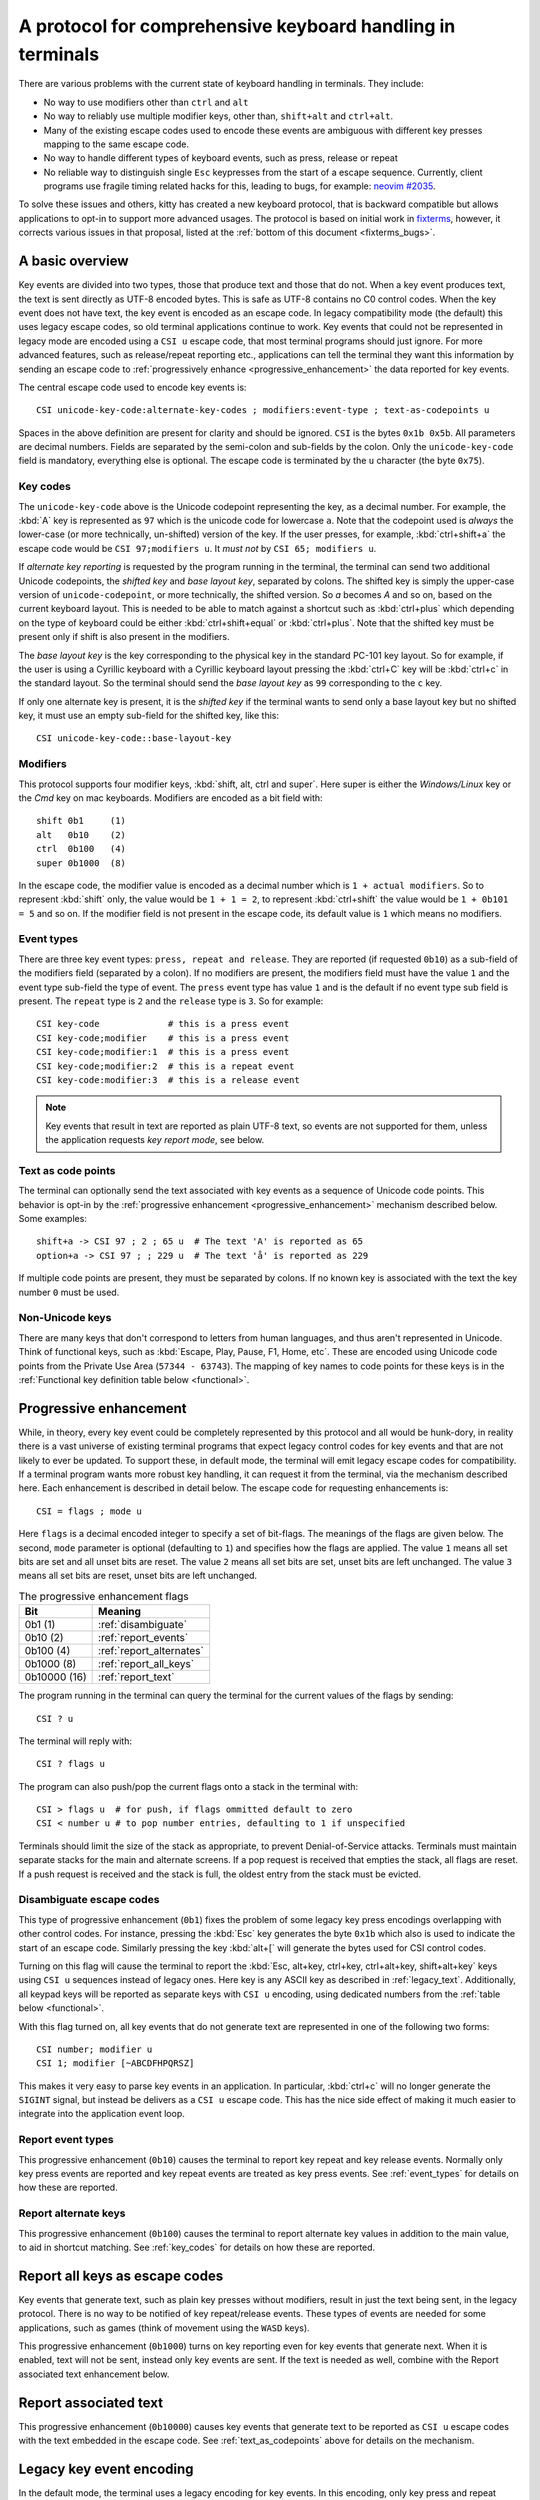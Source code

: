 A protocol for comprehensive keyboard handling in terminals
=================================================================

There are various problems with the current state of keyboard handling in
terminals. They include:

* No way to use modifiers other than ``ctrl`` and ``alt``

* No way to reliably use multiple modifier keys, other than, ``shift+alt`` and
  ``ctrl+alt``.

* Many of the existing escape codes used to encode these events are ambiguous
  with different key presses mapping to the same escape code.

* No way to handle different types of keyboard events, such as press, release or repeat

* No reliable way to distinguish single ``Esc`` keypresses from the start of a
  escape sequence. Currently, client programs use fragile timing related hacks
  for this, leading to bugs, for example:
  `neovim #2035 <https://github.com/neovim/neovim/issues/2035>`_.

To solve these issues and others, kitty has created a new keyboard protocol,
that is backward compatible but allows applications to opt-in to support more
advanced usages. The protocol is based on initial work in `fixterms
<http://www.leonerd.org.uk/hacks/fixterms/>`_, however, it corrects various
issues in that proposal, listed at the :ref:`bottom of this document
<fixterms_bugs>`.

.. versionadded:: 0.20.0

A basic overview
------------------

Key events are divided into two types, those that produce text and those that
do not. When a key event produces text, the text is sent directly as UTF-8
encoded bytes. This is safe as UTF-8 contains no C0 control codes.
When the key event does not have text, the key event is encoded as an escape code. In
legacy compatibility mode (the default) this uses legacy escape codes, so old terminal
applications continue to work. Key events that could not be represented in
legacy mode are encoded using a ``CSI u`` escape code, that most terminal
programs should just ignore. For more advanced features, such as release/repeat
reporting etc., applications can tell the terminal they want this information by
sending an escape code to :ref:`progressively enhance <progressive_enhancement>` the data reported for
key events.

The central escape code used to encode key events is::

    CSI unicode-key-code:alternate-key-codes ; modifiers:event-type ; text-as-codepoints u

Spaces in the above definition are present for clarity and should be ignored.
``CSI`` is the bytes ``0x1b 0x5b``. All parameters are decimal numbers. Fields
are separated by the semi-colon and sub-fields by the colon. Only the
``unicode-key-code`` field is mandatory, everything else is optional. The
escape code is terminated by the ``u`` character (the byte ``0x75``).


.. _key_codes:

Key codes
~~~~~~~~~~~~~~

The ``unicode-key-code`` above is the Unicode codepoint representing the key, as a
decimal number. For example, the :kbd:`A` key is represented as ``97`` which is
the unicode code for lowercase ``a``. Note that the codepoint used is *always*
the lower-case (or more technically, un-shifted) version of the key. If the
user presses, for example, :kbd:`ctrl+shift+a` the escape code would be ``CSI
97;modifiers u``. It *must not* by ``CSI 65; modifiers u``.

If *alternate key reporting* is requested by the program running in the
terminal, the terminal can send two additional Unicode codepoints, the
*shifted key* and *base layout key*, separated by colons.
The shifted key is simply the upper-case version of ``unicode-codepoint``, or
more technically, the shifted version. So `a` becomes `A` and so on, based on
the current keyboard layout. This is needed to be able to match against a
shortcut such as :kbd:`ctrl+plus` which depending on the type of keyboard could
be either :kbd:`ctrl+shift+equal` or :kbd:`ctrl+plus`. Note that the shifted
key must be present only if shift is also present in the modifiers.

The *base layout key* is the key corresponding to the physical key in the
standard PC-101 key layout. So for example, if the user is using a Cyrillic
keyboard with a Cyrillic keyboard layout pressing the :kbd:`ctrl+С` key will
be :kbd:`ctrl+c` in the standard layout. So the terminal should send the *base
layout key* as ``99`` corresponding to the ``c`` key.

If only one alternate key is present, it is the *shifted key* if the terminal
wants to send only a base layout key but no shifted key, it must use an empty
sub-field for the shifted key, like this::

  CSI unicode-key-code::base-layout-key


.. _modifiers:

Modifiers
~~~~~~~~~~~~~~

This protocol supports four modifier keys, :kbd:`shift, alt, ctrl and super`.
Here super is either the *Windows/Linux* key or the *Cmd* key on mac keyboards.
Modifiers are encoded as a bit field with::

    shift 0b1     (1)
    alt   0b10    (2)
    ctrl  0b100   (4)
    super 0b1000  (8)

In the escape code, the modifier value is encoded as a decimal number which is
``1 + actual modifiers``. So to represent :kbd:`shift` only, the value would be ``1 +
1 = 2``, to represent :kbd:`ctrl+shift` the value would be ``1 + 0b101 = 5``
and so on. If the modifier field is not present in the escape code, its default
value is ``1`` which means no modifiers.


.. _event_types:

Event types
~~~~~~~~~~~~~~~~

There are three key event types: ``press, repeat and release``. They are
reported (if requested ``0b10``) as a sub-field of the modifiers field
(separated by a colon). If no modifiers are present, the modifiers field must
have the value ``1`` and the event type sub-field the type of event. The
``press`` event type has value ``1`` and is the default if no event type sub
field is present. The ``repeat`` type is ``2`` and the ``release`` type is
``3``. So for example::

    CSI key-code             # this is a press event
    CSI key-code;modifier    # this is a press event
    CSI key-code;modifier:1  # this is a press event
    CSI key-code;modifier:2  # this is a repeat event
    CSI key-code:modifier:3  # this is a release event


.. note:: Key events that result in text are reported as plain UTF-8 text, so
   events are not supported for them, unless the application requests *key
   report mode*, see below.

.. _text_as_codepoints:

Text as code points
~~~~~~~~~~~~~~~~~~~~~

The terminal can optionally send the text associated with key events as a
sequence of Unicode code points. This behavior is opt-in by the :ref:`progressive
enhancement <progressive_enhancement>` mechanism described below. Some examples::

    shift+a -> CSI 97 ; 2 ; 65 u  # The text 'A' is reported as 65
    option+a -> CSI 97 ; ; 229 u  # The text 'å' is reported as 229

If multiple code points are present, they must be separated by colons.
If no known key is associated with the text the key number ``0`` must be used.


Non-Unicode keys
~~~~~~~~~~~~~~~~~~~~~~~

There are many keys that don't correspond to letters from human languages, and
thus aren't represented in Unicode. Think of functional keys, such as
:kbd:`Escape, Play, Pause, F1, Home, etc`. These are encoded using Unicode code
points from the Private Use Area (``57344 - 63743``). The mapping of key
names to code points for these keys is in the
:ref:`Functional key definition table below <functional>`.


.. _progressive_enhancement:

Progressive enhancement
--------------------------

While, in theory, every key event could be completely represented by this
protocol and all would be hunk-dory, in reality there is a vast universe of
existing terminal programs that expect legacy control codes for key events and
that are not likely to ever be updated. To support these, in default mode,
the terminal will emit legacy escape codes for compatibility. If a terminal
program wants more robust key handling, it can request it from the terminal,
via the mechanism described here. Each enhancement is described in detail
below. The escape code for requesting enhancements is::

    CSI = flags ; mode u

Here ``flags`` is a decimal encoded integer to specify a set of bit-flags. The
meanings of the flags are given below. The second, ``mode`` parameter is
optional (defaulting to ``1``) and specifies how the flags are applied.
The value ``1`` means all set bits are set and all unset bits are reset.
The value ``2`` means all set bits are set, unset bits are left unchanged.
The value ``3`` means all set bits are reset, unset bits are left unchanged.

.. csv-table:: The progressive enhancement flags
   :header: "Bit", "Meaning"

   "0b1 (1)", ":ref:`disambiguate`"
   "0b10 (2)", ":ref:`report_events`"
   "0b100 (4)", ":ref:`report_alternates`"
   "0b1000 (8)", ":ref:`report_all_keys`"
   "0b10000 (16)", ":ref:`report_text`"

The program running in the terminal can query the terminal for the
current values of the flags by sending::

    CSI ? u

The terminal will reply with::

    CSI ? flags u

The program can also push/pop the current flags onto a stack in the
terminal with::

    CSI > flags u  # for push, if flags ommitted default to zero
    CSI < number u # to pop number entries, defaulting to 1 if unspecified

Terminals should limit the size of the stack as appropriate, to prevent
Denial-of-Service attacks. Terminals must maintain separate stacks for the main
and alternate screens. If a pop request is received that empties the stack,
all flags are reset. If a push request is received and the stack is full, the
oldest entry from the stack must be evicted.

.. _disambiguate:

Disambiguate escape codes
~~~~~~~~~~~~~~~~~~~~~~~~~~~~~~~~~

This type of progressive enhancement (``0b1``) fixes the problem of some legacy key press
encodings overlapping with other control codes. For instance, pressing the
:kbd:`Esc` key generates the byte ``0x1b`` which also is used to indicate the
start of an escape code. Similarly pressing the key :kbd:`alt+[` will generate
the bytes used for CSI control codes.

Turning on this flag will cause the terminal to report the :kbd:`Esc, alt+key,
ctrl+key, ctrl+alt+key, shift+alt+key` keys using ``CSI u`` sequences instead
of legacy ones. Here key is any ASCII key as described in :ref:`legacy_text`.
Additionally, all keypad keys will be reported as separate keys with ``CSI u``
encoding, using dedicated numbers from the :ref:`table below <functional>`.

With this flag turned on, all key events that do not generate text are
represented in one of the following two forms::

    CSI number; modifier u
    CSI 1; modifier [~ABCDFHPQRSZ]

This makes it very easy to parse key events in an application. In particular,
:kbd:`ctrl+c` will no longer generate the ``SIGINT`` signal, but instead be
delivers as a ``CSI u`` escape code. This has the nice side effect of making it
much easier to integrate into the application event loop.

.. _report_events:

Report event types
~~~~~~~~~~~~~~~~~~~~~~~~~~~~~~~~~~

This progressive enhancement (``0b10``) causes the terminal to report key repeat
and key release events. Normally only key press events are reported and key
repeat events are treated as key press events. See :ref:`event_types` for
details on how these are reported.

.. _report_alternates:

Report alternate keys
~~~~~~~~~~~~~~~~~~~~~~~~~~~~~

This progressive enhancement (``0b100``) causes the terminal to report
alternate key values in addition to the main value, to aid in shortcut
matching. See :ref:`key_codes` for details on how these are reported.

.. _report_all_keys:

Report all keys as escape codes
----------------------------------

Key events that generate text, such as plain key presses without modifiers,
result in just the text being sent, in the legacy protocol. There is no way to
be notified of key repeat/release events. These types of events are needed for
some applications, such as games (think of movement using the ``WASD`` keys).

This progressive enhancement (``0b1000``) turns on key reporting even for key
events that generate next. When it is enabled, text will not be sent, instead
only key events are sent. If the text is needed as well, combine with the
Report associated text enhancement below.

.. _report_text:

Report associated text
------------------------

This progressive enhancement (``0b10000``) causes key events that generate text
to be reported as ``CSI u`` escape codes with the text embedded in the escape
code. See :ref:`text_as_codepoints` above for details on the mechanism.

Legacy key event encoding
--------------------------------

In the default mode, the terminal uses a legacy encoding for key events. In
this encoding, only key press and repeat events are sent and there is no
way to distinguish between them. Text is sent directly as UTF-8 bytes.

Any key events not described in this section are sent using the standard
``CSI u`` encoding. This includes keys that are not encodable in the legacy
encoding, thereby increasing the space of usable key combinations even without
progressive enhancement.

Legacy functional keys
~~~~~~~~~~~~~~~~~~~~~~~~

These keys are encoded using three schemes::

    CSI number ; modifier ~
    CSI 1 ; modifier {ABCDFHPQRS}
    SS3 {ABCDFHPQRS}

In the above, if there are no modifiers, the modifier parameter is omitted.
The modifier value is encoded as described in the :ref:`modifiers` section,
above. When the second form is used, the number is always ``1`` and must be
omitted if the modifiers field is also absent. The third form becomes the
second form when modifiers are present (``SS3 is the bytes 0x1b 0x4f``).

These sequences must match entries in the terminfo database for maximum
compatibility. The table below lists the key, its terminfo entry name and
the escape code used for it by kitty. A different terminal would use whatever
escape code is present in its terminfo database for the key.
Some keys have an alternate representation when the terminal is in *cursor key
mode* (the ``smkx/rmkx`` terminfo capabilities). This form is used only in
*cursor key mode* and only when no modifiers are present.

.. csv-table:: Legacy functional encoding
   :header: "Name", "Terminfo name", "Escape code"

    "INSERT",    "kich1",      "CSI 2 ~"
    "DELETE",    "kdch1",      "CSI 3 ~"
    "PAGE_UP",   "kpp",        "CSI 5 ~"
    "PAGE_DOWN", "knp",        "CSI 6 ~"
    "UP",        "cuu1,kcuu1", "CSI A, ESC O A"
    "DOWN",      "cud1,kcud1", "CSI B, ESC O B"
    "RIGHT",     "cuf1,kcuf1", "CSI C, ESC O C"
    "LEFT",      "cub1,kcub1", "CSI D, ESC O D"
    "HOME",      "home,khome", "CSI H, ESC O H"
    "END",       "-,kend",     "CSI F, ESC O F"
    "F1",        "kf1",        "ESC O P"
    "F2",        "kf2",        "ESC O Q"
    "F3",        "kf3",        "ESC O R"
    "F4",        "kf4",        "ESC O S"
    "F5",        "kf5",        "CSI 15 ~"
    "F6",        "kf6",        "CSI 17 ~"
    "F7",        "kf7",        "CSI 18 ~"
    "F8",        "kf8",        "CSI 19 ~"
    "F9",        "kf9",        "CSI 20 ~"
    "F10",       "kf10",       "CSI 21 ~"
    "F11",       "kf11",       "CSI 23 ~"
    "F12",       "kf12",       "CSI 24 ~"

There are a few more functional keys that have special cased legacy
encodings:

.. csv-table:: C0 controls
    :header: "Key", "Encodings"

    "Enter",     "Plain - 0xd,  alt+Enter - 0x1b 0x1d"
    "Escape",    "Plain - 0x1b, alt+Esc - 0x1b 0x1b"
    "Backspace", "Plain - 0x7f, alt+Backspace - 0x1b 0x7f, ctrl+Backspace - 0x08"
    "Space",     "Plain - 0x20, ctrl+space - 0x0, alt+space - 0x1b 0x20"
    "Tab",       "Plain - 0x09, shift+tab - CSI Z"

Note that :kbd:`Backspace` and :kbd:`ctrl+backspace` are swapped in some
terminals.

All keypad keys are reported as there equivalent non-keypad keys. To
distinguish these, use the :ref:`disambiguate <disambiguate>` flag.

.. _legacy_text:

Legacy text keys
~~~~~~~~~~~~~~~~~~~

For legacy compatibility, the keys
:kbd:`a-z 0-9 \` - = [ ] \ ; ' , . /` with the modifiers
:kbd:`shift, alt, ctrl, shift+alt, ctrl+alt` are output using the
following algorithm:

#. If the :kbd:`alt` key is pressed output the byte for ``ESC (0x1b)``
#. If the :kbd:`ctrl` modifier is pressed mask the seventh bit ``(0b1000000)``
   in the key's ASCII code number and output that
#. Otherwise, if the :kbd:`shift` modifier is pressed, output the shifted key,
   for example, ``A`` for ``a`` and ``$`` for ``4``.
#. Otherwise, output the key unmodified

Additionally, :kbd:`ctrl+space` is output as the NULL byte ``(0x0)``.

Any other combination of modifiers with these keys is output as the appropriate
``CSI u`` escape code.

.. csv-table:: Example encodings
   :header: "Key", "Plain", "shift", "alt", "ctrl", "shift+alt", "alt+ctrl", "ctrl+shift"

    "i", "i (105)", "I (73)", "ESC i", ") (41)", "ESC I", "ESC )", "CSI 105; 6 u"
    "3", "3 (51)", "# (35)", "ESC 3", "3 (51)", "ESC #", "ESC 3", "CSI 51; 6 u"
    ";", "; (59)", ": (58)", "ESC ;", "; (59)", "ESC :", "ESC ;", "CSI 59; 6 u"

.. note::
   Many of the legacy escape codes are ambiguous with multiple different key
   presses yielding the same escape code(s), for example, :kbd:`ctrl+i` is the
   same as :kbd:`tab`, :kbd:`ctrl+m` is the same as :kbd:`Enter`, :kbd:`ctrl+r`
   is the same :kbd:`ctrl+shift+r`, etc. To resolve these use the
   :ref:`disambiguate progressive enhancement <disambiguate>`.


.. _functional:

Functional key definitions
----------------------------

All numbers are in the Unicode Private Use Area (``57344 - 63743``) except
for a handful of keys that use numbers under 32 and 127 (C0 control codes) for legacy
compatibility reasons.

.. {{{
.. start functional key table (auto generated by gen-key-constants.py do not edit)

.. csv-table:: Functional key codes
   :header: "Name", "CSI sequence"

   "ESCAPE",                 "CSI 27 u"
   "ENTER",                  "CSI 13 u"
   "TAB",                    "CSI 9 u"
   "BACKSPACE",              "CSI 127 u"
   "INSERT",                 "CSI 2 ~"
   "DELETE",                 "CSI 3 ~"
   "LEFT",                   "CSI 1 D"
   "RIGHT",                  "CSI 1 C"
   "UP",                     "CSI 1 A"
   "DOWN",                   "CSI 1 B"
   "PAGE_UP",                "CSI 5 ~"
   "PAGE_DOWN",              "CSI 6 ~"
   "HOME",                   "CSI 1 H or CSI 7 ~"
   "END",                    "CSI 1 F or CSI 8 ~"
   "CAPS_LOCK",              "CSI 57358 u"
   "SCROLL_LOCK",            "CSI 57359 u"
   "NUM_LOCK",               "CSI 57360 u"
   "PRINT_SCREEN",           "CSI 57361 u"
   "PAUSE",                  "CSI 57362 u"
   "MENU",                   "CSI 57363 u"
   "F1",                     "CSI 1 P or CSI 11 ~"
   "F2",                     "CSI 1 Q or CSI 12 ~"
   "F3",                     "CSI 1 R or CSI 57366 ~"
   "F4",                     "CSI 1 S or CSI 14 ~"
   "F5",                     "CSI 15 ~"
   "F6",                     "CSI 17 ~"
   "F7",                     "CSI 18 ~"
   "F8",                     "CSI 19 ~"
   "F9",                     "CSI 20 ~"
   "F10",                    "CSI 21 ~"
   "F11",                    "CSI 23 ~"
   "F12",                    "CSI 24 ~"
   "F13",                    "CSI 57376 u"
   "F14",                    "CSI 57377 u"
   "F15",                    "CSI 57378 u"
   "F16",                    "CSI 57379 u"
   "F17",                    "CSI 57380 u"
   "F18",                    "CSI 57381 u"
   "F19",                    "CSI 57382 u"
   "F20",                    "CSI 57383 u"
   "F21",                    "CSI 57384 u"
   "F22",                    "CSI 57385 u"
   "F23",                    "CSI 57386 u"
   "F24",                    "CSI 57387 u"
   "F25",                    "CSI 57388 u"
   "F26",                    "CSI 57389 u"
   "F27",                    "CSI 57390 u"
   "F28",                    "CSI 57391 u"
   "F29",                    "CSI 57392 u"
   "F30",                    "CSI 57393 u"
   "F31",                    "CSI 57394 u"
   "F32",                    "CSI 57395 u"
   "F33",                    "CSI 57396 u"
   "F34",                    "CSI 57397 u"
   "F35",                    "CSI 57398 u"
   "KP_0",                   "CSI 57399 u"
   "KP_1",                   "CSI 57400 u"
   "KP_2",                   "CSI 57401 u"
   "KP_3",                   "CSI 57402 u"
   "KP_4",                   "CSI 57403 u"
   "KP_5",                   "CSI 57404 u"
   "KP_6",                   "CSI 57405 u"
   "KP_7",                   "CSI 57406 u"
   "KP_8",                   "CSI 57407 u"
   "KP_9",                   "CSI 57408 u"
   "KP_DECIMAL",             "CSI 57409 u"
   "KP_DIVIDE",              "CSI 57410 u"
   "KP_MULTIPLY",            "CSI 57411 u"
   "KP_SUBTRACT",            "CSI 57412 u"
   "KP_ADD",                 "CSI 57413 u"
   "KP_ENTER",               "CSI 57414 u"
   "KP_EQUAL",               "CSI 57415 u"
   "KP_SEPARATOR",           "CSI 57416 u"
   "KP_LEFT",                "CSI 57417 u"
   "KP_RIGHT",               "CSI 57418 u"
   "KP_UP",                  "CSI 57419 u"
   "KP_DOWN",                "CSI 57420 u"
   "KP_PAGE_UP",             "CSI 57421 u"
   "KP_PAGE_DOWN",           "CSI 57422 u"
   "KP_HOME",                "CSI 57423 u"
   "KP_END",                 "CSI 57424 u"
   "KP_INSERT",              "CSI 57425 u"
   "KP_DELETE",              "CSI 57426 u"
   "LEFT_SHIFT",             "CSI 57427 u"
   "LEFT_CONTROL",           "CSI 57428 u"
   "LEFT_ALT",               "CSI 57429 u"
   "LEFT_SUPER",             "CSI 57430 u"
   "RIGHT_SHIFT",            "CSI 57431 u"
   "RIGHT_CONTROL",          "CSI 57432 u"
   "RIGHT_ALT",              "CSI 57433 u"
   "RIGHT_SUPER",            "CSI 57434 u"
   "MEDIA_PLAY",             "CSI 57435 u"
   "MEDIA_PAUSE",            "CSI 57436 u"
   "MEDIA_PLAY_PAUSE",       "CSI 57437 u"
   "MEDIA_REVERSE",          "CSI 57438 u"
   "MEDIA_STOP",             "CSI 57439 u"
   "MEDIA_FAST_FORWARD",     "CSI 57440 u"
   "MEDIA_REWIND",           "CSI 57441 u"
   "MEDIA_TRACK_NEXT",       "CSI 57442 u"
   "MEDIA_TRACK_PREVIOUS",   "CSI 57443 u"
   "MEDIA_RECORD",           "CSI 57444 u"
   "LOWER_VOLUME",           "CSI 57445 u"
   "RAISE_VOLUME",           "CSI 57446 u"
   "MUTE_VOLUME",            "CSI 57447 u"

.. end functional key table
.. }}}

Note that the escape codes above of the form ``CSI 1 letter`` will omit the
``1`` if there are no modifiers, since ``1`` is the default value.

.. _fixterms_bugs:

Bugs in fixterms
-------------------

  * No way to disambiguate :kbd:`Esc` keypresses, other than using 8-bit controls
    which are undesirable for other reasons
  * Incorrectly claims special keys are sometimes encoded using ``CSI letter`` encodings when it
    is actually ``SS3 letter``.
  * ``Enter`` and ``F3`` are both assigned the number 13.
  * :kbd:`ctrl+shift+tab`` should be ``CSI 9 ; 6 u`` not ``CSI 1 ; 5 Z``
    (shift+tab is not a separate key from tab)
  * No support for the :kbd:`super` modifier.
  * Makes no mention of cursor key mode and how it changes encodings
  * Incorrectly encoding shifted keys when shift modifier is used, for
    instance, for :kbd:`ctrl+shift+I`.
  * No way to have non-conflicting escape codes for :kbd:`alt+letter,
    ctrl+letter, ctrl+alt+letter` key presses
  * No way to specify both shifted and unshifted keys for robust shortcut
    matching (think matching :kbd:`ctrl+shift+equal` and :kbd:`ctrl+plus`)
  * No way to specify alternate layout key. This is useful for keyboard layouts
    such as Cyrillic where you want the shortcut :kbd:`ctrl+c` to work when
    pressing the :kbd:`ctrl+С` on the keyboard.
  * No way to report repeat and release key events, only key press events
  * No way to report key events for presses that generate text, useful for
    gaming. Think of using the :kbd:`WASD` keys to control movement.
  * Only a small subset of all possible functional keys are assigned numbers.
